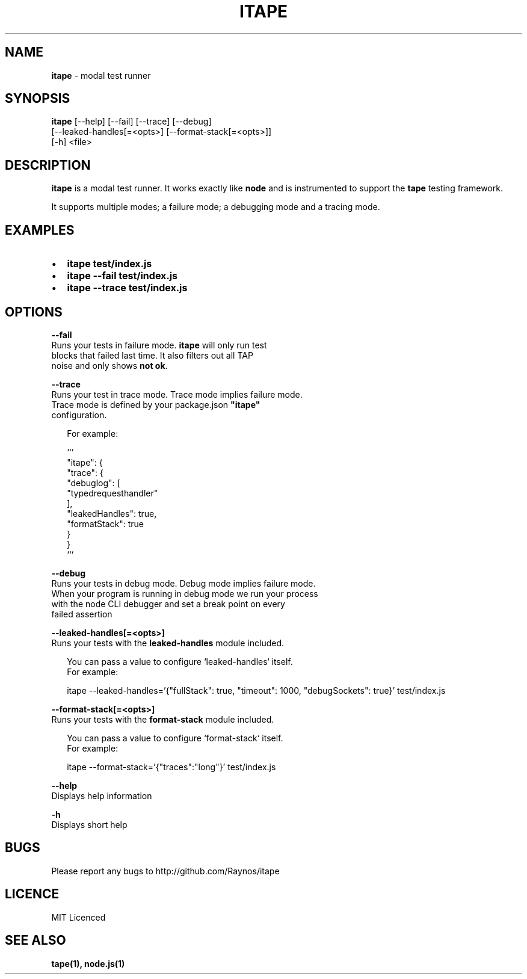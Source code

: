 .TH "ITAPE" "1" "April 2015" "v1.7.1" "itape"
.SH "NAME"
\fBitape\fR \- modal test runner
.SH SYNOPSIS
.P
\fBitape\fR [\-\-help] [\-\-fail] [\-\-trace] [\-\-debug]
        [\-\-leaked\-handles[=<opts>] [\-\-format\-stack[=<opts>]]
        [\-h] <file>
.SH DESCRIPTION
.P
\fBitape\fR is a modal test runner\. It works exactly like \fBnode\fR and
is instrumented to support the \fBtape\fR testing framework\.
.P
It supports multiple modes; a failure mode; a debugging mode
and a tracing mode\.
.SH EXAMPLES
.RS 0
.IP \(bu 2
\fBitape test/index\.js\fR
.IP \(bu 2
\fBitape \-\-fail test/index\.js\fR
.IP \(bu 2
\fBitape \-\-trace test/index\.js\fR

.RE
.SH OPTIONS
.P
\fB\-\-fail\fR
    Runs your tests in failure mode\. \fBitape\fR will only run test
    blocks that failed last time\. It also filters out all TAP
    noise and only shows \fBnot ok\fR\|\.
.P
\fB\-\-trace\fR
    Runs your test in trace mode\. Trace mode implies failure mode\.
    Trace mode is defined by your package\.json \fB"itape"\fR 
    configuration\.
.P
.RS 2
.nf
For example:

```
  "itape": {
    "trace": {
      "debuglog": [
        "typedrequesthandler"
      ],
      "leakedHandles": true,
      "formatStack": true
    }
  }
```
.fi
.RE
.P
\fB\-\-debug\fR
    Runs your tests in debug mode\. Debug mode implies failure mode\.
    When your program is running in debug mode we run your process
    with the node CLI debugger and set a break point on every
    failed assertion
.P
\fB\-\-leaked\-handles[=<opts>]\fR
    Runs your tests with the \fBleaked\-handles\fR module included\.
.P
.RS 2
.nf
You can pass a value to configure `leaked\-handles` itself\.
For example:

itape \-\-leaked\-handles='{"fullStack": true, "timeout": 1000, "debugSockets": true}' test/index\.js
.fi
.RE
.P
\fB\-\-format\-stack[=<opts>]\fR
    Runs your tests with the \fBformat\-stack\fR module included\.
.P
.RS 2
.nf
You can pass a value to configure `format\-stack` itself\.
For example:

itape \-\-format\-stack='{"traces":"long"}' test/index\.js
.fi
.RE
.P
\fB\-\-help\fR
    Displays help information
.P
\fB\-h\fR
    Displays short help
.SH BUGS
.P
Please report any bugs to http://github\.com/Raynos/itape
.SH LICENCE
.P
MIT Licenced
.SH SEE ALSO
.P
\fBtape(1), node\.js(1)\fR

